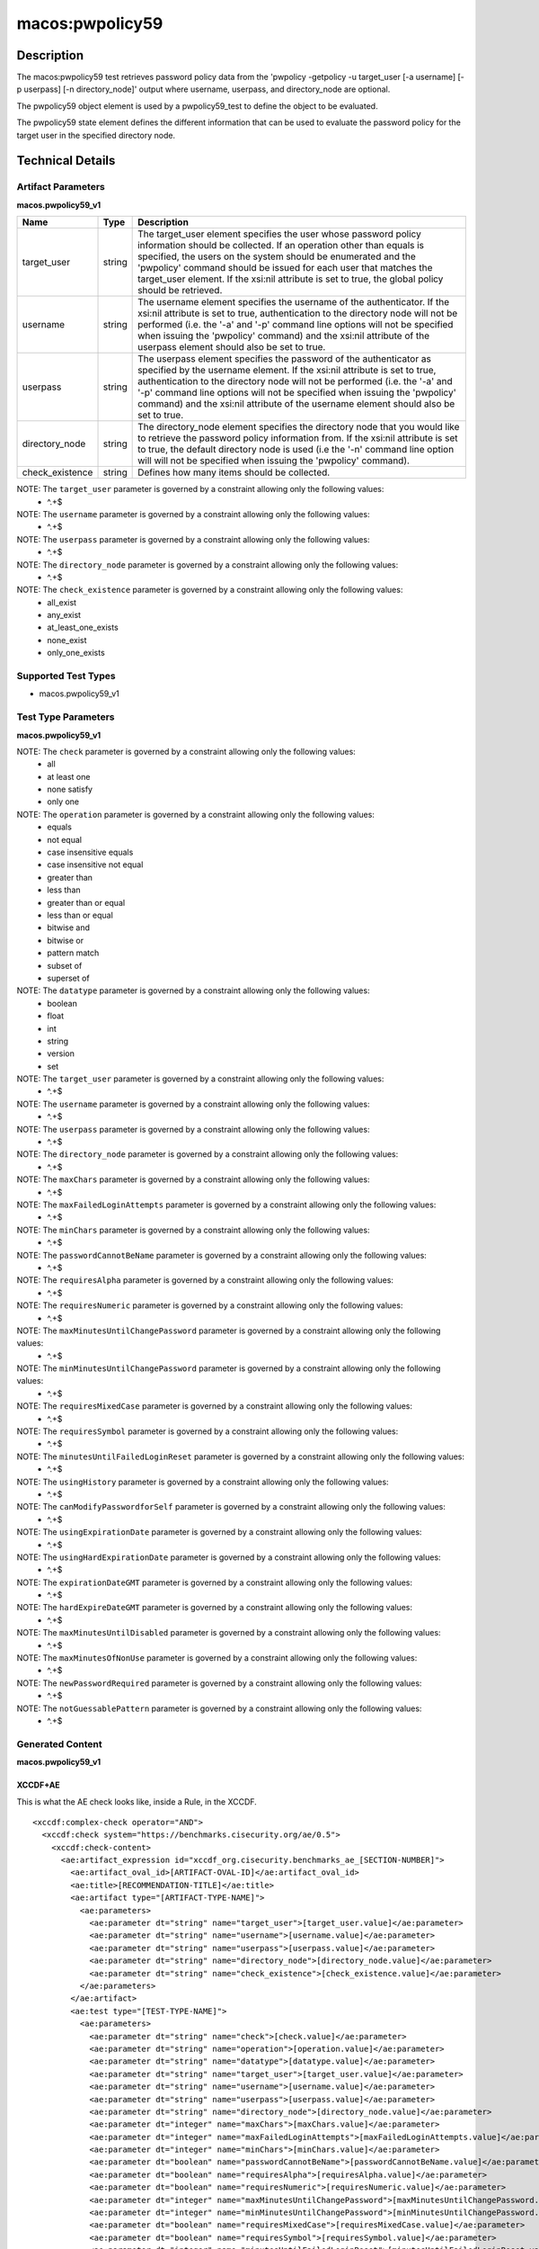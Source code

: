 macos:pwpolicy59
================

Description
-----------

The macos:pwpolicy59 test retrieves password policy data from the 'pwpolicy
-getpolicy -u target_user [-a username] [-p userpass] [-n directory_node]'
output where username, userpass, and directory_node are optional.

The pwpolicy59 object element is used by a pwpolicy59_test to define the object to be evaluated.

The pwpolicy59 state element defines the different information that can be used to evaluate the
password policy for the target user in the specified directory node.

Technical Details
-----------------

Artifact Parameters
~~~~~~~~~~~~~~~~~~~

**macos.pwpolicy59_v1**

+-------------------------------------+-------------+------------------+
| Name                                | Type        | Description      |
+=====================================+=============+==================+
| target_user                         | string      | The target_user  |
|                                     |             | element          |
|                                     |             | specifies the    |
|                                     |             | user whose       |
|                                     |             | password policy  |
|                                     |             | information      |
|                                     |             | should be        |
|                                     |             | collected. If an |
|                                     |             | operation other  |
|                                     |             | than equals is   |
|                                     |             | specified, the   |
|                                     |             | users on the     |
|                                     |             | system should be |
|                                     |             | enumerated and   |
|                                     |             | the 'pwpolicy'   |
|                                     |             | command should   |
|                                     |             | be issued for    |
|                                     |             | each user that   |
|                                     |             | matches the      |
|                                     |             | target_user      |
|                                     |             | element. If the  |
|                                     |             | xsi:nil          |
|                                     |             | attribute is     |
|                                     |             | set to true,     |
|                                     |             | the global       |
|                                     |             | policy should be |
|                                     |             | retrieved.       |
+-------------------------------------+-------------+------------------+
| username                            | string      | The username     |
|                                     |             | element          |
|                                     |             | specifies the    |
|                                     |             | username of the  |
|                                     |             | authenticator.   |
|                                     |             | If the xsi:nil   |
|                                     |             | attribute is set |
|                                     |             | to true,         |
|                                     |             | authentication   |
|                                     |             | to the directory |
|                                     |             | node will not be |
|                                     |             | performed (i.e.  |
|                                     |             | the '-a' and     |
|                                     |             | '-p' command     |
|                                     |             | line options     |
|                                     |             | will not be      |
|                                     |             | specified when   |
|                                     |             | issuing the      |
|                                     |             | 'pwpolicy'       |
|                                     |             | command) and the |
|                                     |             | xsi:nil          |
|                                     |             | attribute of the |
|                                     |             | userpass element |
|                                     |             | should also be   |
|                                     |             | set to true.     |
|                                     |             |                  |
+-------------------------------------+-------------+------------------+
| userpass                            | string      | The userpass     |
|                                     |             | element          |
|                                     |             | specifies the    |
|                                     |             | password of the  |
|                                     |             | authenticator as |
|                                     |             | specified by the |
|                                     |             | username         |
|                                     |             | element. If the  |
|                                     |             | xsi:nil          |
|                                     |             | attribute is set |
|                                     |             | to true,         |
|                                     |             | authentication   |
|                                     |             | to the directory |
|                                     |             | node will not be |
|                                     |             | performed (i.e.  |
|                                     |             | the '-a' and     |
|                                     |             | '-p' command     |
|                                     |             | line options     |
|                                     |             | will not be      |
|                                     |             | specified when   |
|                                     |             | issuing the      |
|                                     |             | 'pwpolicy'       |
|                                     |             | command) and the |
|                                     |             | xsi:nil          |
|                                     |             | attribute of the |
|                                     |             | username element |
|                                     |             | should also be   |
|                                     |             | set to true.     |
+-------------------------------------+-------------+------------------+
| directory_node                      | string      | The              |
|                                     |             | directory_node   |
|                                     |             | element          |
|                                     |             | specifies the    |
|                                     |             | directory node   |
|                                     |             | that you would   |
|                                     |             | like to retrieve |
|                                     |             | the password     |
|                                     |             | policy           |
|                                     |             | information      |
|                                     |             | from. If the     |
|                                     |             | xsi:nil          |
|                                     |             | attribute is set |
|                                     |             | to true, the     |
|                                     |             | default          |
|                                     |             | directory node   |
|                                     |             | is used (i.e the |
|                                     |             | '-n' command     |
|                                     |             | line option will |
|                                     |             | will not be      |
|                                     |             | specified when   |
|                                     |             | issuing the      |
|                                     |             | 'pwpolicy'       |
|                                     |             | command).        |
+-------------------------------------+-------------+------------------+
| check_existence                     | string      | Defines how many |
|                                     |             | items should be  |
|                                     |             | collected.       |
+-------------------------------------+-------------+------------------+

NOTE: The ``target_user`` parameter is governed by a constraint allowing only the following values:
   -  ^.+$

NOTE: The ``username`` parameter is governed by a constraint allowing only the following values:
   -  ^.+$

NOTE: The ``userpass`` parameter is governed by a constraint allowing only the following values:
   -  ^.+$

NOTE: The ``directory_node`` parameter is governed by a constraint allowing only the following values:
   -  ^.+$

NOTE: The ``check_existence`` parameter is governed by a constraint allowing only the following values:
   -  all_exist
   -  any_exist
   -  at_least_one_exists
   -  none_exist
   -  only_one_exists

Supported Test Types
~~~~~~~~~~~~~~~~~~~~

-  macos.pwpolicy59_v1

Test Type Parameters
~~~~~~~~~~~~~~~~~~~~

**macos.pwpolicy59_v1**

+-------------------------------------+-------------+------------------+
| Name                                | Type        | Description      |
+=====================================+=============+==================+
| check                               | string      | Defines how many |
|                                     |             | collected items  |
|                                     |             | must match the   |
|                                     |             | expected state.  |
+-------------------------------------+-------------+------------------+
| operation                           | string      | Comparison       |
|                                     |             | operation.       |
+-------------------------------------+-------------+------------------+
| datatype                            | string      | The data type of |
|                                     |             | the value.       |
+-------------------------------------+-------------+------------------+
| target_user                         | string      | The target_user  |
|                                     |             | element          |
|                                     |             | specifies the    |
|                                     |             | user whose       |
|                                     |             | password policy  |
|                                     |             | information      |
|                                     |             | should be        |
|                                     |             | collected.       |
+-------------------------------------+-------------+------------------+
| username                            | string      | The username     |
|                                     |             | element          |
|                                     |             | specifies the    |
|                                     |             | username of the  |
|                                     |             | authenticator.   |
+-------------------------------------+-------------+------------------+
| userpass                            | string      | The userpass     |
|                                     |             | element          |
|                                     |             | specifies the    |
|                                     |             | password of the  |
|                                     |             | authenticator as |
|                                     |             | specified by the |
|                                     |             | username         |
|                                     |             | element.         |
+-------------------------------------+-------------+------------------+
| directory_node                      | string      | The              |
|                                     |             | directory_node   |
|                                     |             | element          |
|                                     |             | specifies the    |
|                                     |             | directory node   |
|                                     |             | that you would   |
|                                     |             | like to retrieve |
|                                     |             | the password     |
|                                     |             | policy           |
|                                     |             | information      |
|                                     |             | from.            |
+-------------------------------------+-------------+------------------+
| maxChars                            | integer     | Maximum number   |
|                                     |             | of characters    |
|                                     |             | allowed in a     |
|                                     |             | password.        |
+-------------------------------------+-------------+------------------+
| maxFailedLoginAttempts              | integer     | Maximum number   |
|                                     |             | of failed logins |
|                                     |             | before the       |
|                                     |             | account is       |
|                                     |             | locked.          |
+-------------------------------------+-------------+------------------+
| passwordCannotBeName                | boolean     | Defines if the   |
|                                     |             | password is      |
|                                     |             | allowed to be    |
|                                     |             | the same as the  |
|                                     |             | username or not. |
+-------------------------------------+-------------+------------------+
| requiresAlpha                       | boolean     | Defines if the   |
|                                     |             | password must    |
|                                     |             | contain an       |
|                                     |             | alphabetical     |
|                                     |             | character or     |
|                                     |             | not.             |
+-------------------------------------+-------------+------------------+
| requiresNumeric                     | boolean     | Defines if the   |
|                                     |             | password must    |
|                                     |             | contain an       |
|                                     |             | numeric          |
|                                     |             | character or     |
|                                     |             | not.             |
+-------------------------------------+-------------+------------------+
| maxMinutesUntilChangePassword       | integer     | Maximum number   |
|                                     |             | of minutes until |
|                                     |             | the password     |
|                                     |             | must be changed. |
+-------------------------------------+-------------+------------------+
| minMinutesUntilChangePassword       | integer     | Minimum number   |
|                                     |             | of minutes       |
|                                     |             | between password |
|                                     |             | changes.         |
+-------------------------------------+-------------+------------------+
| requiresMixedCase                   | boolean     | Defines if the   |
|                                     |             | password must    |
|                                     |             | contain upper    |
|                                     |             | and lower case   |
|                                     |             | characters or    |
|                                     |             | not.             |
+-------------------------------------+-------------+------------------+
| requiresSymbol                      | boolean     | Defines if the   |
|                                     |             | password must    |
|                                     |             | contain a symbol |
|                                     |             | character or     |
|                                     |             | not.             |
+-------------------------------------+-------------+------------------+
| minutesUntilFailedLoginReset        | integer     | Number of        |
|                                     |             | minutes after    |
|                                     |             | login has been   |
|                                     |             | disabled due to  |
|                                     |             | too many failed  |
|                                     |             | login attempts   |
|                                     |             | to wait before   |
|                                     |             | reenabling       |
|                                     |             | login.           |
+-------------------------------------+-------------+------------------+
| usingHistory                        | integer     | 0 = user can     |
|                                     |             | reuse the        |
|                                     |             | current          |
|                                     |             | pass-word, 1 =   |
|                                     |             | user cannot      |
|                                     |             | reuse the        |
|                                     |             | current          |
|                                     |             | password,        |
|                                     |             | 2-15 = user      |
|                                     |             | cannot reuse the |
|                                     |             | last n           |
|                                     |             | passwords.       |
+-------------------------------------+-------------+------------------+
| canModifyPasswordforSelf            | boolean     | If true, the     |
|                                     |             | user can change  |
|                                     |             | the password.    |
+-------------------------------------+-------------+------------------+
| usingExpirationDate                 | boolean     | If true, user is |
|                                     |             | required to      |
|                                     |             | change password  |
|                                     |             | on the date in   |
|                                     |             | expirationDate   |
|                                     |             | GMT.              |
+-------------------------------------+-------------+------------------+
| usingHardExpirationDate             | boolean     | If true, user's  |
|                                     |             | account is       |
|                                     |             | disabled on the  |
|                                     |             | date in          |
|                                     |             | hardExpireDate   |
|                                     |             | GMT.             |
+-------------------------------------+-------------+------------------+
| expirationDateGMT                   | string      | Date for the     |
|                                     |             | password to      |
|                                     |             | expire, format   |
|                                     |             | is: mm/dd/yyyy.  |
|                                     |             | NOTE: The        |
|                                     |             | pwpolicy command |
|                                     |             | returns the year |
|                                     |             | as a two digit   |
|                                     |             | value, but OVAL  |
|                                     |             | uses four digit  |
|                                     |             | years; the       |
|                                     |             | pwpolicy value   |
|                                     |             | is converted to  |
|                                     |             | an OVAL          |
|                                     |             | compatible       |
|                                     |             | value.           |
+-------------------------------------+-------------+------------------+
| hardExpireDateGMT                   | string      | Date for the     |
|                                     |             | user's account   |
|                                     |             | to be disabled,  |
|                                     |             | format is: mm/dd |
|                                     |             | /yyyy. NOTE: The |
|                                     |             | pwpolicy command |
|                                     |             | returns the year |
|                                     |             | as a two digit   |
|                                     |             | value, but OVAL  |
|                                     |             | uses four digit  |
|                                     |             | years; the       |
|                                     |             | pwpolicy value   |
|                                     |             | is converted to  |
|                                     |             | an OVAL          |
|                                     |             | compatible       |
|                                     |             | value.           |
+-------------------------------------+-------------+------------------+
| maxMinutesUntilDisabled             | integer     | User's account   |
|                                     |             | is disabled      |
|                                     |             | after this       |
|                                     |             | interval.        |
+-------------------------------------+-------------+------------------+
| maxMinutesOfNonUse                  | integer     | User's account   |
|                                     |             | is disabled if   |
|                                     |             | it is not        |
|                                     |             | accessed by this |
|                                     |             | interval.        |
+-------------------------------------+-------------+------------------+
| newPasswordRequired                 | boolean     | If true, the     |
|                                     |             | user will be     |
|                                     |             | prompted for a   |
|                                     |             | new password at  |
|                                     |             | the next         |
|                                     |             | authentication.  |
+-------------------------------------+-------------+------------------+
| notGuessablePattern                 | boolean     | Defines if the   |
|                                     |             | pattern is       |
|                                     |             | guessable or not |
+-------------------------------------+-------------+------------------+

NOTE: The ``check`` parameter is governed by a constraint allowing only the following values:
   -  all
   -  at least one
   -  none satisfy
   -  only one

NOTE: The ``operation`` parameter is governed by a constraint allowing only the following values:
   -  equals
   -  not equal
   -  case insensitive equals
   -  case insensitive not equal
   -  greater than
   -  less than
   -  greater than or equal
   -  less than or equal
   -  bitwise and
   -  bitwise or
   -  pattern match
   -  subset of
   -  superset of

NOTE: The ``datatype`` parameter is governed by a constraint allowing only the following values:
   -  boolean
   -  float
   -  int
   -  string
   -  version
   -  set

NOTE: The ``target_user`` parameter is governed by a constraint allowing only the following values:
   -  ^.+$

NOTE: The ``username`` parameter is governed by a constraint allowing only the following values:
   -  ^.+$

NOTE: The ``userpass`` parameter is governed by a constraint allowing only the following values:
   -  ^.+$

NOTE: The ``directory_node`` parameter is governed by a constraint allowing only the following values:
   -  ^.+$

NOTE: The ``maxChars`` parameter is governed by a constraint allowing only the following values:
   -  ^.+$

NOTE: The ``maxFailedLoginAttempts`` parameter is governed by a constraint allowing only the following values:
   -  ^.+$

NOTE: The ``minChars`` parameter is governed by a constraint allowing only the following values:
   -  ^.+$

NOTE: The ``passwordCannotBeName`` parameter is governed by a constraint allowing only the following values:
   -  ^.+$

NOTE: The ``requiresAlpha`` parameter is governed by a constraint allowing only the following values:
   -  ^.+$

NOTE: The ``requiresNumeric`` parameter is governed by a constraint allowing only the following values:
   -  ^.+$

NOTE: The ``maxMinutesUntilChangePassword`` parameter is governed by a constraint allowing only the following values:
   -  ^.+$

NOTE: The ``minMinutesUntilChangePassword`` parameter is governed by a constraint allowing only the following values:
   -  ^.+$

NOTE: The ``requiresMixedCase`` parameter is governed by a constraint allowing only the following values:
   -  ^.+$

NOTE: The ``requiresSymbol`` parameter is governed by a constraint allowing only the following values:
   -  ^.+$

NOTE: The ``minutesUntilFailedLoginReset`` parameter is governed by a constraint allowing only the following values:
   -  ^.+$

NOTE: The ``usingHistory`` parameter is governed by a constraint allowing only the following values:
   -  ^.+$

NOTE: The ``canModifyPasswordforSelf`` parameter is governed by a constraint allowing only the following values:
   -  ^.+$

NOTE: The ``usingExpirationDate`` parameter is governed by a constraint allowing only the following values:
   -  ^.+$

NOTE: The ``usingHardExpirationDate`` parameter is governed by a constraint allowing only the following values:
   -  ^.+$

NOTE: The ``expirationDateGMT`` parameter is governed by a constraint allowing only the following values:
   -  ^.+$

NOTE: The ``hardExpireDateGMT`` parameter is governed by a constraint allowing only the following values:
   -  ^.+$

NOTE: The ``maxMinutesUntilDisabled`` parameter is governed by a constraint allowing only the following values:
   -  ^.+$

NOTE: The ``maxMinutesOfNonUse`` parameter is governed by a constraint allowing only the following values:
   -  ^.+$

NOTE: The ``newPasswordRequired`` parameter is governed by a constraint allowing only the following values:
   -  ^.+$

NOTE: The ``notGuessablePattern`` parameter is governed by a constraint allowing only the following values:
   -  ^.+$

Generated Content
~~~~~~~~~~~~~~~~~

**macos.pwpolicy59_v1**

XCCDF+AE
^^^^^^^^

This is what the AE check looks like, inside a Rule, in the XCCDF.

::

  <xccdf:complex-check operator="AND">
    <xccdf:check system="https://benchmarks.cisecurity.org/ae/0.5">
      <xccdf:check-content>
        <ae:artifact_expression id="xccdf_org.cisecurity.benchmarks_ae_[SECTION-NUMBER]">
          <ae:artifact_oval_id>[ARTIFACT-OVAL-ID]</ae:artifact_oval_id>
          <ae:title>[RECOMMENDATION-TITLE]</ae:title>
          <ae:artifact type="[ARTIFACT-TYPE-NAME]">
            <ae:parameters>
              <ae:parameter dt="string" name="target_user">[target_user.value]</ae:parameter>
              <ae:parameter dt="string" name="username">[username.value]</ae:parameter>
              <ae:parameter dt="string" name="userpass">[userpass.value]</ae:parameter>
              <ae:parameter dt="string" name="directory_node">[directory_node.value]</ae:parameter>
              <ae:parameter dt="string" name="check_existence">[check_existence.value]</ae:parameter>
            </ae:parameters>
          </ae:artifact>
          <ae:test type="[TEST-TYPE-NAME]">
            <ae:parameters>
              <ae:parameter dt="string" name="check">[check.value]</ae:parameter>
              <ae:parameter dt="string" name="operation">[operation.value]</ae:parameter>
              <ae:parameter dt="string" name="datatype">[datatype.value]</ae:parameter>
              <ae:parameter dt="string" name="target_user">[target_user.value]</ae:parameter>
              <ae:parameter dt="string" name="username">[username.value]</ae:parameter>
              <ae:parameter dt="string" name="userpass">[userpass.value]</ae:parameter>
              <ae:parameter dt="string" name="directory_node">[directory_node.value]</ae:parameter>
              <ae:parameter dt="integer" name="maxChars">[maxChars.value]</ae:parameter>
              <ae:parameter dt="integer" name="maxFailedLoginAttempts">[maxFailedLoginAttempts.value]</ae:parameter>
              <ae:parameter dt="integer" name="minChars">[minChars.value]</ae:parameter>
              <ae:parameter dt="boolean" name="passwordCannotBeName">[passwordCannotBeName.value]</ae:parameter>
              <ae:parameter dt="boolean" name="requiresAlpha">[requiresAlpha.value]</ae:parameter>
              <ae:parameter dt="boolean" name="requiresNumeric">[requiresNumeric.value]</ae:parameter>
              <ae:parameter dt="integer" name="maxMinutesUntilChangePassword">[maxMinutesUntilChangePassword.value]</ae:parameter>
              <ae:parameter dt="integer" name="minMinutesUntilChangePassword">[minMinutesUntilChangePassword.value]</ae:parameter>
              <ae:parameter dt="boolean" name="requiresMixedCase">[requiresMixedCase.value]</ae:parameter>
              <ae:parameter dt="boolean" name="requiresSymbol">[requiresSymbol.value]</ae:parameter>
              <ae:parameter dt="integer" name="minutesUntilFailedLoginReset">[minutesUntilFailedLoginReset.value]</ae:parameter>
              <ae:parameter dt="integer" name="usingHistory">[usingHistory.value]</ae:parameter>
              <ae:parameter dt="boolean" name="canModifyPasswordforSelf">[canModifyPasswordforSelf.value]</ae:parameter>
              <ae:parameter dt="boolean" name="usingExpirationDate">[usingExpirationDate.value]</ae:parameter>
              <ae:parameter dt="boolean" name="usingHardExpirationDate">[usingHardExpirationDate.value]</ae:parameter>
              <ae:parameter dt="string" name="expirationDateGMT">[expirationDateGMT.value]</ae:parameter>
              <ae:parameter dt="string" name="hardExpireDateGMT">[hardExpireDateGMT.value]</ae:parameter>
              <ae:parameter dt="integer" name="maxMinutesUntilDisabled">[maxMinutesUntilDisabled.value]</ae:parameter>
              <ae:parameter dt="integer" name="maxMinutesOfNonUse">[maxMinutesOfNonUse.value]</ae:parameter>
              <ae:parameter dt="boolean" name="newPasswordRequired">[newPasswordRequired.value]</ae:parameter>
              <ae:parameter dt="boolean" name="notGuessablePattern">[notGuessablePattern.value]</ae:parameter>
            </ae:parameters>
          </ae:test>
          <ae:profiles>
            <ae:profile idref="xccdf_org.cisecurity.benchmarks_profile_Level_1"/>
          </ae:profiles>
        </ae:artifact_expression>
      </xccdf:check-content>
    </xccdf:check>
  </xccdf:complex-check>

SCAP
^^^^

XCCDF
'''''

For ``macos.pwpolicy59_v1`` artifacts, the xccdf:check looks like this.
There is no Value in the xccdf for this Artifact.

::

  <check system="http://oval.mitre.org/XMLSchema/oval-definitions-5">
    <check-content-ref
      href="[BENCHMARK-NAME]"
        name="oval:org.cisecurity.benchmarks.[PLATFORM]:def:[ARTIFACT-OVAL-ID]">
    </check-content-ref>
  </check>

OVAL
''''

Test

::

  <pwpolicy59_test
    xmlns="http://oval.mitre.org/XMLSchema/oval-definitions-5#macos"
    check="[check.value]"
    check_existence="[check_existence.value]"
    comment="[ARTIFACT-TITLE]"
    id="oval:org.cisecurity.benchmarks.[PLATFORM]:tst:[ARTIFACT-OVAL-ID]"
    version="1">
    <object object_ref="oval:org.cisecurity.benchmarks.[PLATFORM]:obj:[ARTIFACT-OVAL-ID]" />
    <state state_ref="oval:org.cisecurity.benchmarks.[PLATFORM]:ste:[ARTIFACT-OVAL-ID]" />
  </pwpolicy59_test>

Object

::

  <pwpolicy59_object
    xmlns="http://oval.mitre.org/XMLSchema/oval-definitions-5#macos"
    comment="[ARTIFACT-TITLE]"
    id="oval:org.cisecurity.benchmarks.[PLATFORM]:obj:[ARTIFACT-OVAL-ID]"
    version="1">
    <target_user>
        [target_user.value]
    </target_user>
    <username>
        [username.value]
    </username>
    <userpass>
        [password.value]
    </userpass>
    <directory_node>
        [directory_node.value]
    </directory_node>
  </pwpolicy59_object>

State

::

  <pwpolicy59_state
    xmlns="http://oval.mitre.org/XMLSchema/oval-definitions-5#macos"
    comment="[ARTIFACT-TITLE]"
    id="oval:org.cisecurity.benchmarks.apple_mac_os_x_10:ste:2142225"
    version="1">
    <target_user
      datatype="string"
      operation="equals">
        [target_user.value]
    </target_user>
    <username
      datatype="string"
      operation="equals">
        [username.value]
    </username>
    <userpass
      datatype="string"
      operation="equals">
        [userpass.value]
    </userpass>
    <directory_node
      datatype="string"
      operation="equals">
        [directory_node.value]
    </directory_node>
    <maxChars
      datatype="int"
      operation="equals">
        [maxChars.value]
    </maxChars>
    <maxFailedLoginAttempts
      datatype="int"
      operation="equals">
        [maxFailedLoginAttempts.value]
    </maxFailedLoginAttempts>
    <minChars
      datatype="int"
      operation="equals">
        [minChars.value]
    </minChars>
    <passwordCannotBeName
      datatype="boolean"
      operation="equals">
        [passwordCannotBeName.value]
    </passwordCannotBeName>
    <requiresAlpha
      datatype="boolean"
      operation="equals">
        [requiresAlpha.value]
    </requiresAlpha>
    <requiresNumeric
      datatype="boolean"
      operation="equals">
        [requiresNumeric.value]
    </requiresNumeric>
    <maxMinutesUntilChangePassword
      datatype="int"
      operation="equals">
        [maxMinutesUntilChangePassword.value]
    </maxMinutesUntilChangePassword>
    <minMinutesUntilChangePassword
      datatype="int"
      operation="equals">
        [minMinutesUntilChangePassword.value]
    </minMinutesUntilChangePassword>
    <requiresMixedCase
      datatype="boolean"
      operation="equals">
        [requiresMixedCase.value]
    </requiresMixedCase>
    <requiresSymbol
      datatype="boolean"
      operation="equals">
        [requiresSymbol.value]
    </requiresSymbol>
    <minutesUntilFailedLoginReset
      datatype="int"
      operation="equals">
        [minutesUntilFailedLoginReset.value]
    </minutesUntilFailedLoginReset>
    <usingHistory
      datatype="int"
      operation="equals">
        [usingHistory.value]
    </usingHistory>
    <canModifyPasswordforSelf
      datatype="boolean"
      operation="equals">
        [canModifyPasswordforSelf.value]
    </canModifyPasswordforSelf>
    <usingExpirationDate
      datatype="boolean"
      operation="equals">
        [usingExpirationDate.value]
    </usingExpirationDate>
    <usingHardExpirationDate
      datatype="boolean"
      operation="equals">
        [usingHardExpirationDate.value]
    </usingHardExpirationDate>
    <expirationDateGMT
      datatype="string"
      operation="equals">
        [expirationDateGMT.value]
    </expirationDateGMT>
    <hardExpireDateGMT
      datatype="string"
      operation="equals">
        [hardExpireDateGMT.value]
    </hardExpireDateGMT>
    <maxMinutesUntilDisabled
      datatype="int"
      operation="equals">
        [maxMinutesUntilDisabled.value]
    </maxMinutesUntilDisabled>
    <maxMinutesOfNonUse
      datatype="int"
      operation="equals">
        [maxMinutesOfNonUse.value]
    </maxMinutesOfNonUse>
    <newPasswordRequired
      datatype="boolean"
      operation="equals">
        [newPasswordRequired.value]
    </newPasswordRequired>
    <notGuessablePattern
      datatype="boolean"
      operation="equals">
        [notGuessablePattern.value]
    </notGuessablePattern>
  </pwpolicy59_state>

YAML
^^^^

::

  artifact-expression:
    artifact-unique-id: "[ARTIFACT-OVAL-ID]"
    artifact_title: "[ARTIFACT-TITLE]"
    artifact:
      type: "macos.pwpolicy59_v1"
      parameters:
        - parameter:
            name: "target_user"
            dt: "string"
            value: "[target_user.value]"
        - parameter:
            name: "username"
            dt: "string"
            value: "[username.value]"
        - parameter:
            name: "userpass"
            dt: "string"
            value: "[password.value]"
        - parameter:
            name: "directory_node"
            dt: "string"
            value: "[directory_node.value]"
        - parameter:
            name: "check_existence"
            dt: "string"
            value: "[check_existence.value]"
    test:
      type: "[TEST-TYPE-NAME]"
      parameters:
        - parameter:
            name: "check"
            dt: "string"
            value: "[check.value]"
        - parameter:
            name: "operation"
            dt: "string"
            value: "[operation.value]"
        - parameter:
            name: "datatype"
            dt: "string"
            value: "[datatype.value]"
        - parameter:
            name: "target_user"
            dt: "string"
            value: "[target_user.value]"
        - parameter:
            name: "username"
            dt: "string"
            value: "[username.value]"
        - parameter:
            name: "userpass"
            dt: "string"
            value: "[userpass.value]"
        - parameter:
            name: "directory_node"
            dt: "string"
            value: "[directory_node.value]"
        - parameter:
            name: "maxChars"
            dt: "integer"
            value: "[maxChars.value]"
        - parameter:
            name: "maxFailedLoginAttempts"
            dt: "integer"
            value: "[maxFailedLoginAttempts.value]"
        - parameter:
            name: "minChars"
            dt: "integer"
            value: "[minChars.value]"
        - parameter:
            name: "passwordCannotBeName"
            dt: "boolean"
            value: "[passwordCannotBeName.value]"
        - parameter:
            name: "requiresAlpha"
            dt: "boolean"
            value: "[requiresAlpha.value]"
        - parameter:
            name: "requiresNumeric"
            dt: "boolean"
            value: "[requiresNumeric.value]"
        - parameter:
            name: "maxMinutesUntilChangePassword"
            dt: "integer"
            value: "[maxMinutesUntilChangePassword.value]"
        - parameter:
            name: "minMinutesUntilChangePassword"
            dt: "integer"
            value: "[minMinutesUntilChangePassword.value]"
        - parameter:
            name: "requiresMixedCase"
            dt: "boolean"
            value: "[requiresMixedCase.value]"
        - parameter:
            name: "requiresSymbol"
            dt: "boolean"
            value: "[requiresSymbol.value]"
        - parameter:
            name: "minutesUntilFailedLoginReset"
            dt: "integer"
            value: "[minutesUntilFailedLoginReset.value]"
        - parameter:
            name: "usingHistory"
            dt: "integer"
            value: "[usingHistory.value]"
        - parameter:
            name: "canModifyPasswordforSelf"
            dt: "boolean"
            value: "[canModifyPasswordforSelf.value]"
        - parameter:
            name: "usingExpirationDate"
            dt: "boolean"
            value: "[usingExpirationDate.value]"
        - parameter:
            name: "usingHardExpirationDate"
            dt: "boolean"
            value: "[usingHardExpirationDate.value]"
        - parameter:
            name: "expirationDateGMT"
            dt: "string"
            value: "[expirationDateGMT.value]"
        - parameter:
            name: "hardExpireDateGMT"
            dt: "string"
            value: "[hardExpireDateGMT.value]"
        - parameter:
            name: "maxMinutesUntilDisabled"
            dt: "integer"
            value: "[maxMinutesUntilDisabled.value]"
        - parameter:
            name: "maxMinutesOfNonUse"
            dt: "integer"
            value: "[maxMinutesOfNonUse.value]"
        - parameter:
            name: "newPasswordRequired"
            dt: "boolean"
            value: "[newPasswordRequired.value]"
        - parameter:
            name: "notGuessablePattern"
            dt: "boolean"
            value: "[notGuessablePattern.value]"

JSON
^^^^

::

  {
    "artifact-expression": {
      "artifact-unique-id": "[ARTIFACT_OVAL_ID]",
      "artifact_title": "[ARTIFACT-TITLE]",
      "artifact": {
        "type": "[ARTIFACT-TYPE-NAME]",
        "parameters": [
          {
            "parameter": {
              "name": "target_user",
              "dt": "string",
              "value": "[target_user.value]"
            }
          },
          {
            "parameter": {
              "name": "username",
              "dt": "string",
              "value": "[username.value]"
            }
          },
          {
            "parameter": {
              "name": "userpass",
              "dt": "string",
              "value": "[userpass.value]"
            }
          },
          {
            "parameter": {
              "name": "directory_node",
              "dt": "string",
              "value": "[directory_node.value]"
            }
          },
          {
            "parameter": {
              "name": "check_existence",
              "dt": "string",
              "value": "[check_existence.value]"
            }
          }
        ]
      },
      "test": {
        "type": "[TEST-TYPE-NAME]",
        "parameters": [
          {
            "parameter": {
              "name": "check",
              "dt": "string",
              "value": "[check.value]"
            }
          },
          {
            "parameter": {
              "name": "operation",
              "dt": "string",
              "value": "[operation.value]"
            }
          },
          {
            "parameter": {
              "name": "datatype",
              "dt": "string",
              "value": "[datatype.value]"
            }
          },
          {
            "parameter": {
              "name": "target_user",
              "dt": "string",
              "value": "[target_user.value]"
            }
          },
          {
            "parameter": {
              "name": "username",
              "dt": "string",
              "value": "[username.value]"
            }
          },
          {
            "parameter": {
              "name": "userpass",
              "dt": "string",
              "value": "[userpass.value]"
            }
          },
          {
            "parameter": {
              "name": "directory_node",
              "dt": "string",
              "value": "[directory_node.value]"
            }
          },
          {
            "parameter": {
              "name": "maxChars",
              "dt": "integer",
              "value": "[maxChars.value]"
            }
          },
          {
            "parameter": {
              "name": "maxFailedLoginAttempts",
              "dt": "integer",
              "value": "[maxFailedLoginAttempts.value]"
            }
          },
          {
            "parameter": {
              "name": "minChars",
              "dt": "integer",
              "value": "[minChars.value]"
            }
          },
          {
            "parameter": {
              "name": "passwordCannotBeName",
              "dt": "boolean",
              "value": "[passwordCannotBeName.value]"
            }
          },
          {
            "parameter": {
              "name": "requiresAlpha",
              "dt": "boolean",
              "value": "[requiresAlpha.value]"
            }
          },
          {
            "parameter": {
              "name": "requiresNumeric",
              "dt": "boolean",
              "value": "[requiresNumeric.value]"
            }
          },
          {
            "parameter": {
              "name": "maxMinutesUntilChangePassword",
              "dt": "integer",
              "value": "[maxMinutesUntilChangePassword.value]"
            }
          },
          {
            "parameter": {
              "name": "minMinutesUntilChangePassword",
              "dt": "integer",
              "value": "[minMinutesUntilChangePassword.value]"
            }
          },
          {
            "parameter": {
              "name": "requiresMixedCase",
              "dt": "boolean",
              "value": "[requiresMixedCase.value]"
            }
          },
          {
            "parameter": {
              "name": "requiresSymbol",
              "dt": "boolean",
              "value": "[requiresSymbol.value]"
            }
          },
          {
            "parameter": {
              "name": "minutesUntilFailedLoginReset",
              "dt": "integer",
              "value": "[minutesUntilFailedLoginReset.value]"
            }
          },
          {
            "parameter": {
              "name": "usingHistory",
              "dt": "integer",
              "value": "[usingHistory.value]"
            }
          },
          {
            "parameter": {
              "name": "canModifyPasswordforSelf",
              "dt": "boolean",
              "value": "[canModifyPasswordforSelf.value]"
            }
          },
          {
            "parameter": {
              "name": "usingExpirationDate",
              "dt": "boolean",
              "value": "[usingExpirationDate.value]"
            }
          },
          {
            "parameter": {
              "name": "usingHardExpirationDate",
              "dt": "boolean",
              "value": "[usingHardExpirationDate.value]"
            }
          },
          {
            "parameter": {
                "name": "expirationDateGMT",
                "dt": "string",
                "value": "[expirationDateGMT.value]"
            }
          },
          {
            "parameter": {
              "name": "hardExpireDateGMT",
              "dt": "string",
              "value": "[hardExpireDateGMT.value]"
            }
          },
          {
            "parameter": {
              "name": "maxMinutesUntilDisabled",
              "dt": "integer",
              "value": "[maxMinutesUntilDisabled.value]"
            }
          },
          {
            "parameter": {
              "name": "maxMinutesOfNonUse",
              "dt": "integer",
              "value": "[maxMinutesOfNonUse.value]"
            }
          },
          {
            "parameter": {
              "name": "newPasswordRequired",
              "dt": "boolean",
              "value": "[newPasswordRequired.value]"
            }
          },
          {
            "parameter": {
              "name": "notGuessablePattern",
              "dt": "boolean",
              "value": "[notGuessablePattern.value]"
            }
          }
        ]
      }
    }
  }